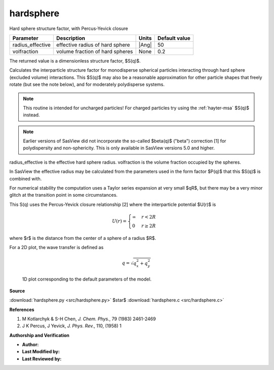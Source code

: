 .. _hardsphere:

hardsphere
=======================================================

Hard sphere structure factor, with Percus-Yevick closure

================ =============================== ===== =============
Parameter        Description                     Units Default value
================ =============================== ===== =============
radius_effective effective radius of hard sphere |Ang|            50
volfraction      volume fraction of hard spheres None            0.2
================ =============================== ===== =============

The returned value is a dimensionless structure factor, $S(q)$.


Calculates the interparticle structure factor for monodisperse
spherical particles interacting through hard sphere (excluded volume)
interactions. This $S(q)$ may also be a reasonable approximation for
other particle shapes that freely rotate (but see the note below),
and for moderately polydisperse systems.

.. note::

   This routine is intended for uncharged particles! For charged
   particles try using the :ref:`hayter-msa` $S(q)$ instead.

.. note::

   Earlier versions of SasView did not incorporate the so-called
   $\beta(q)$ ("beta") correction [1] for polydispersity and non-sphericity.
   This is only available in SasView versions 5.0 and higher.

radius_effective is the effective hard sphere radius.
volfraction is the volume fraction occupied by the spheres.

In SasView the effective radius may be calculated from the parameters
used in the form factor $P(q)$ that this $S(q)$ is combined with.

For numerical stability the computation uses a Taylor series expansion
at very small $qR$, but there may be a very minor glitch at the
transition point in some circumstances.

This S(q) uses the Percus-Yevick closure relationship [2] where the
interparticle potential $U(r)$ is

.. math::

    U(r) = \begin{cases}
    \infty & r < 2R \\
    0 & r \geq 2R
    \end{cases}

where $r$ is the distance from the center of a sphere of a radius $R$.

For a 2D plot, the wave transfer is defined as

.. math::

    q = \sqrt{q_x^2 + q_y^2}



.. figure:: img/hardsphere_autogenfig.png

    1D plot corresponding to the default parameters of the model.


**Source**

:download:`hardsphere.py <src/hardsphere.py>`
$\ \star\ $ :download:`hardsphere.c <src/hardsphere.c>`

**References**

#.  M Kotlarchyk & S-H Chen, *J. Chem. Phys.*, 79 (1983) 2461-2469

#.  J K Percus, J Yevick, *J. Phys. Rev.*, 110, (1958) 1

**Authorship and Verification**

* **Author:**
* **Last Modified by:**
* **Last Reviewed by:**

